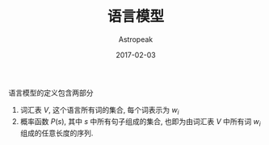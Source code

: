#+TITLE:       语言模型
#+AUTHOR:      Astropeak
#+EMAIL:       astropeak@gmail.com
#+DATE:        2017-02-03
#+URI:         /blog/%y/%m/%d/language-model
#+KEYWORDS:    nlp, language model
#+TAGS:        nlp, language model
#+LANGUAGE:    en
#+OPTIONS:     H:3 num:nil toc:nil \n:nil ::t |:t ^:nil -:nil f:t *:t <:t
#+DESCRIPTION: language model

语言模型的定义包含两部分
1. 词汇表 $V$, 这个语言所有词的集合, 每个词表示为 $w_i$
2. 概率函数 $P(s)$, 其中 $s$ 中所有句子组成的集合, 也即为由词汇表 $V$ 中所有词 $w_i$ 组成的任意长度的序列.



